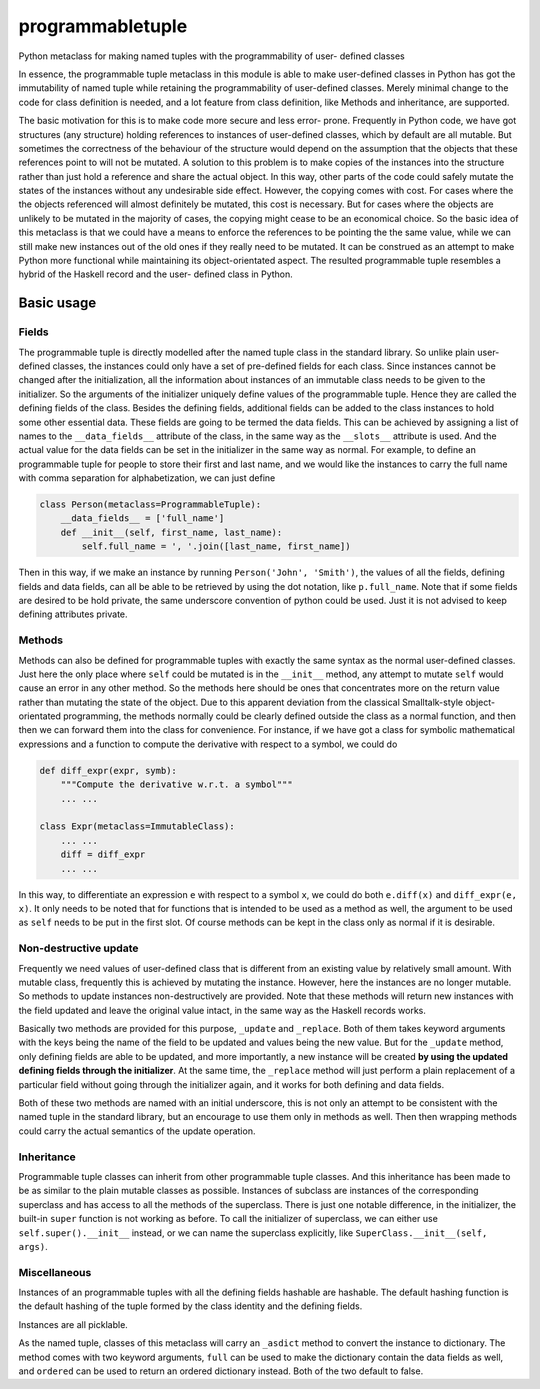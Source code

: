 
programmabletuple
=================

Python metaclass for making named tuples with the programmability of user-
defined classes

.. image:: https://travis-ci.org/tschijnmo/programmabletuple.svg?branch=master
    :target: https://travis-ci.org/tschijnmo/programmabletuple

.. image:: https://coveralls.io/repos/tschijnmo/programmabletuple/badge.png
    :target: https://coveralls.io/r/tschijnmo/programmabletuple 

.. image:: https://badge.fury.io/py/programmabletuple.svg
    :target: http://badge.fury.io/py/programmabletuple

In essence, the programmable tuple metaclass in this module is able to make
user-defined classes in Python has got the immutability of named tuple while
retaining the programmability of user-defined classes. Merely minimal change
to the code for class definition is needed, and a lot feature from class
definition, like Methods and inheritance, are supported.

The basic motivation for this is to make code more secure and less error-
prone. Frequently in Python code, we have got structures (any structure)
holding references to instances of user-defined classes, which by default are
all mutable. But sometimes the correctness of the behaviour of the structure
would depend on the assumption that the objects that these references point to
will not be mutated. A solution to this problem is to make copies of the
instances into the structure rather than just hold a reference and share the
actual object. In this way, other parts of the code could safely mutate the
states of the instances without any undesirable side effect. However, the
copying comes with cost. For cases where the the objects referenced will
almost definitely be mutated, this cost is necessary. But for cases where the
objects are unlikely to be mutated in the majority of cases, the copying might
cease to be an economical choice. So the basic idea of this metaclass is that
we could have a means to enforce the references to be pointing the the same
value, while we can still make new instances out of the old ones if they
really need to be mutated. It can be construed as an attempt to make Python
more functional while maintaining its object-orientated aspect. The resulted
programmable tuple resembles a hybrid of the Haskell record and the user-
defined class in Python.

Basic usage
-----------

Fields
^^^^^^

The programmable tuple is directly modelled after the named tuple class in the
standard library. So unlike plain user-defined classes, the instances could
only have a set of pre-defined fields for each class. Since instances cannot
be changed after the initialization, all the information about instances of an
immutable class needs to be given to the initializer. So the arguments of the
initializer uniquely define values of the programmable tuple. Hence they are
called the defining fields of the class. Besides the defining fields,
additional fields can be added to the class instances to hold some other
essential data. These fields are going to be termed the data fields. This can
be achieved by assigning a list of names to the ``__data_fields__`` attribute
of the class, in the same way as the ``__slots__`` attribute is used. And the
actual value for the data fields can be set in the initializer in the same way
as normal. For example, to define an programmable tuple for people to store
their first and last name, and we would like the instances to carry the full
name with comma separation for alphabetization, we can just define

.. code:: python

    class Person(metaclass=ProgrammableTuple):
        __data_fields__ = ['full_name']
        def __init__(self, first_name, last_name):
            self.full_name = ', '.join([last_name, first_name])

Then in this way, if we make an instance by running ``Person('John',
'Smith')``, the values of all the fields, defining fields and data fields, can
all be able to be retrieved by using the dot notation, like ``p.full_name``.
Note that if some fields are desired to be hold private, the same underscore
convention of python could be used. Just it is not advised to keep defining
attributes private.

Methods
^^^^^^^

Methods can also be defined for programmable tuples with exactly the same
syntax as the normal user-defined classes. Just here the only place where
``self`` could be mutated is in the ``__init__`` method, any attempt to mutate
``self`` would cause an error in any other method. So the methods here should
be ones that concentrates more on the return value rather than mutating the
state of the object. Due to this apparent deviation from the classical
Smalltalk-style object-orientated programming, the methods normally could be
clearly defined outside the class as a normal function, and then then we can
forward them into the class for convenience. For instance, if we have got a
class for symbolic mathematical expressions and a function to compute the
derivative with respect to a symbol, we could do

.. code:: python

    def diff_expr(expr, symb):
        """Compute the derivative w.r.t. a symbol"""
        ... ...

    class Expr(metaclass=ImmutableClass):
        ... ...
        diff = diff_expr
        ... ...

In this way, to differentiate an expression ``e`` with respect to a symbol
``x``, we could do both ``e.diff(x)`` and ``diff_expr(e, x)``. It only needs to
be noted that for functions that is intended to be used as a method as well,
the argument to be used as ``self`` needs to be put in the first slot. Of
course methods can be kept in the class only as normal if it is desirable.

Non-destructive update
^^^^^^^^^^^^^^^^^^^^^^

Frequently we need values of user-defined class that is different from an
existing value by relatively small amount. With mutable class, frequently this
is achieved by mutating the instance. However, here the instances are no
longer mutable. So methods to update instances non-destructively are provided.
Note that these methods will return new instances with the field updated and
leave the original value intact, in the same way as the Haskell records works.

Basically two methods are provided for this purpose, ``_update`` and
``_replace``. Both of them takes keyword arguments with the keys being the name
of the field to be updated and values being the new value. But for the
``_update`` method, only defining fields are able to be updated, and more
importantly, a new instance will be created **by using the updated defining
fields through the initializer**. At the same time, the ``_replace`` method
will just perform a plain replacement of a particular field without going
through the initializer again, and it works for both defining and data fields.

Both of these two methods are named with an initial underscore, this is not
only an attempt to be consistent with the named tuple in the standard library,
but an encourage to use them only in methods as well. Then then wrapping
methods could carry the actual semantics of the update operation.

Inheritance
^^^^^^^^^^^

Programmable tuple classes can inherit from other programmable tuple classes.
And this inheritance has been made to be as similar to the plain mutable
classes as possible. Instances of subclass are instances of the corresponding
superclass and has access to all the methods of the superclass. There is just
one notable difference, in the initializer, the built-in ``super`` function is
not working as before. To call the initializer of superclass, we can either
use ``self.super().__init__`` instead, or we can name the superclass
explicitly, like ``SuperClass.__init__(self, args)``.

Miscellaneous
^^^^^^^^^^^^^

Instances of an programmable tuples with all the defining fields hashable are
hashable. The default hashing function is the default hashing of the tuple
formed by the class identity and the defining fields.

Instances are all picklable.

As the named tuple, classes of this metaclass will carry an ``_asdict`` method
to convert the instance to dictionary. The method comes with two keyword
arguments, ``full`` can be used to make the dictionary contain the data fields
as well, and ``ordered`` can be used to return an ordered dictionary instead.
Both of the two default to false.
